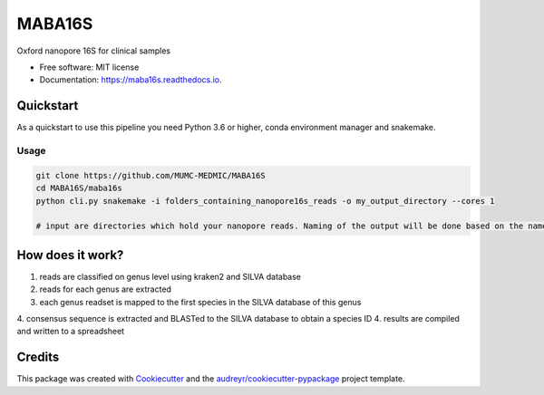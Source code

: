 =======
MABA16S
=======


.. image:: https://img.shields.io/pypi/v/maba16s.svg
        :target: https://pypi.python.org/pypi/maba16s

.. image:: https://img.shields.io/travis/Casperjamin/maba16s.svg
        :target: https://travis-ci.com/Casperjamin/maba16s

.. image:: https://readthedocs.org/projects/maba16s/badge/?version=latest
        :target: https://maba16s.readthedocs.io/en/latest/?version=latest
        :alt: Documentation Status


.. image:: https://pyup.io/repos/github/Casperjamin/maba16s/shield.svg
     :target: https://pyup.io/repos/github/Casperjamin/maba16s/
     :alt: Updates



Oxford nanopore 16S for clinical samples


* Free software: MIT license
* Documentation: https://maba16s.readthedocs.io.

Quickstart
----------
As a quickstart to use this pipeline you need Python 3.6 or higher, conda environment manager  and snakemake.

Usage
^^^^^
.. code-block:: bash

    git clone https://github.com/MUMC-MEDMIC/MABA16S 
    cd MABA16S/maba16s
    python cli.py snakemake -i folders_containing_nanopore16s_reads -o my_output_directory --cores 1 

    # input are directories which hold your nanopore reads. Naming of the output will be done based on the names of these directories


How does it work?
-----------------
1. reads are classified on genus level using kraken2 and SILVA database
2. reads for each genus are extracted
3. each genus readset is mapped to the first species in the SILVA database of this genus
4. consensus sequence is extracted and BLASTed to the SILVA database to obtain a species ID
4. results are compiled and written to a spreadsheet

Credits
-------

This package was created with Cookiecutter_ and the `audreyr/cookiecutter-pypackage`_ project template.

.. _Cookiecutter: https://github.com/audreyr/cookiecutter
.. _`audreyr/cookiecutter-pypackage`: https://github.com/audreyr/cookiecutter-pypackage
